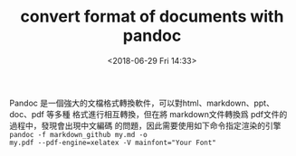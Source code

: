 #+TITLE: convert format of documents with pandoc
#+DATE: <2018-06-29 Fri 14:33>
#+LAYOUT: post
#+TAGS: Linux, Text Process
#+CATEGORIES: Linux

Pandoc 是一個強大的文檔格式轉換軟件，可以對html、markdown、ppt、doc、pdf 等多種
格式進行相互轉換，但在將 markdown文件轉換爲 pdf文件的過程中，發現會出現中文編碼
的問題，因此需要使用如下命令指定渲染的引擎 ~pandoc -f markdown_github my.md -o
my.pdf --pdf-engine=xelatex -V mainfont="Your Font"~
